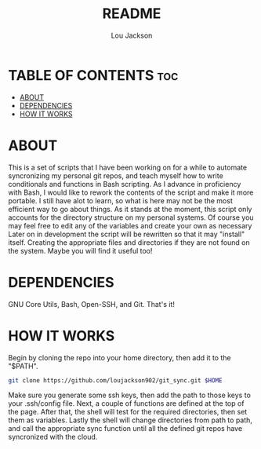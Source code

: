 #+TITLE: README
#+AUTHOR: Lou Jackson

* TABLE OF CONTENTS :toc:
- [[#about][ABOUT]]
- [[#dependencies][DEPENDENCIES]]
- [[#how-it-works][HOW IT WORKS]]

* ABOUT
This is a set of scripts that I have been working on for a while to automate syncronizing my personal
git repos, and teach myself how to write conditionals and functions in Bash scripting.
As I advance in proficiency with Bash, I would like to rework the contents of the script and
make it more portable. I still have alot to learn, so what is here may not be the most efficient
way to go about things.
As it stands at the moment, this script only accounts for the directory structure on my personal systems.
Of course you may feel free to edit any of the variables and create your own as necessary
Later on in development the script will be rewritten so that it may "install" itself.
Creating the appropriate files and directories if they are not found on the system.
Maybe you will find it useful too!

* DEPENDENCIES
GNU Core Utils, Bash, Open-SSH, and Git. That's it!

* HOW IT WORKS
Begin by cloning the repo into your home directory, then add it to the "$PATH".

#+begin_src bash
git clone https://github.com/loujackson902/git_sync.git $HOME
#+end_src

Make sure you generate some ssh keys, then add the path to those keys to your .ssh/config
file. Next, a couple of functions are defined at the top of the page.
After that, the shell will test for the required directories, then set them as variables.
Lastly the shell will change directories from path to path, and call the appropriate sync function
until all the defined git repos have syncronized with the cloud.

